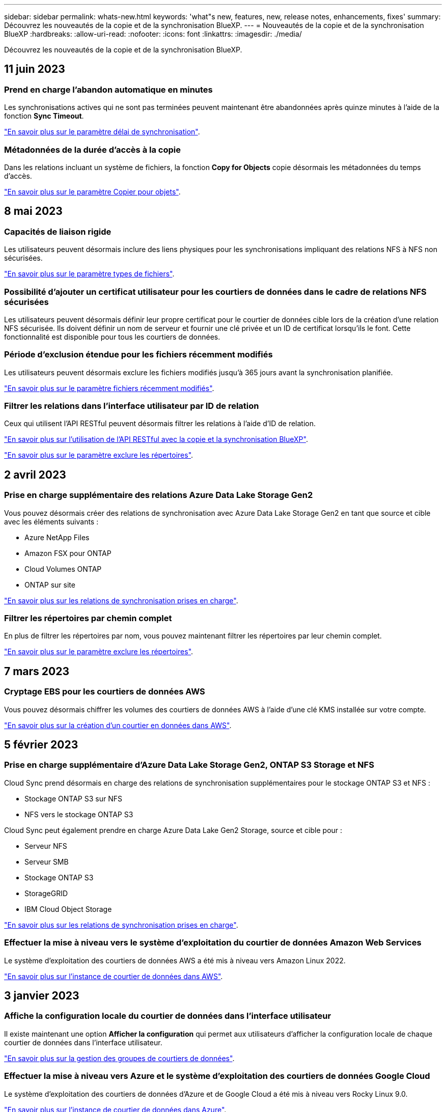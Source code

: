 ---
sidebar: sidebar 
permalink: whats-new.html 
keywords: 'what"s new, features, new, release notes, enhancements, fixes' 
summary: Découvrez les nouveautés de la copie et de la synchronisation BlueXP. 
---
= Nouveautés de la copie et de la synchronisation BlueXP
:hardbreaks:
:allow-uri-read: 
:nofooter: 
:icons: font
:linkattrs: 
:imagesdir: ./media/


[role="lead"]
Découvrez les nouveautés de la copie et de la synchronisation BlueXP.



== 11 juin 2023



=== Prend en charge l'abandon automatique en minutes

Les synchronisations actives qui ne sont pas terminées peuvent maintenant être abandonnées après quinze minutes à l'aide de la fonction *Sync Timeout*.

https://docs.netapp.com/us-en/bluexp-copy-sync/task-creating-relationships.html#settings["En savoir plus sur le paramètre délai de synchronisation"].



=== Métadonnées de la durée d'accès à la copie

Dans les relations incluant un système de fichiers, la fonction *Copy for Objects* copie désormais les métadonnées du temps d'accès.

https://docs.netapp.com/us-en/bluexp-copy-sync/task-creating-relationships.html#settings["En savoir plus sur le paramètre Copier pour objets"].



== 8 mai 2023



=== Capacités de liaison rigide

Les utilisateurs peuvent désormais inclure des liens physiques pour les synchronisations impliquant des relations NFS à NFS non sécurisées.

https://docs.netapp.com/us-en/bluexp-copy-sync/task-creating-relationships.html#settings["En savoir plus sur le paramètre types de fichiers"].



=== Possibilité d'ajouter un certificat utilisateur pour les courtiers de données dans le cadre de relations NFS sécurisées

Les utilisateurs peuvent désormais définir leur propre certificat pour le courtier de données cible lors de la création d'une relation NFS sécurisée. Ils doivent définir un nom de serveur et fournir une clé privée et un ID de certificat lorsqu'ils le font. Cette fonctionnalité est disponible pour tous les courtiers de données.



=== Période d'exclusion étendue pour les fichiers récemment modifiés

Les utilisateurs peuvent désormais exclure les fichiers modifiés jusqu'à 365 jours avant la synchronisation planifiée.

https://docs.netapp.com/us-en/bluexp-copy-sync/task-creating-relationships.html#settings["En savoir plus sur le paramètre fichiers récemment modifiés"].



=== Filtrer les relations dans l'interface utilisateur par ID de relation

Ceux qui utilisent l'API RESTful peuvent désormais filtrer les relations à l'aide d'ID de relation.

https://docs.netapp.com/us-en/bluexp-copy-sync/api-sync.html["En savoir plus sur l'utilisation de l'API RESTful avec la copie et la synchronisation BlueXP"].

https://docs.netapp.com/us-en/bluexp-copy-sync/task-creating-relationships.html#settings["En savoir plus sur le paramètre exclure les répertoires"].



== 2 avril 2023



=== Prise en charge supplémentaire des relations Azure Data Lake Storage Gen2

Vous pouvez désormais créer des relations de synchronisation avec Azure Data Lake Storage Gen2 en tant que source et cible avec les éléments suivants :

* Azure NetApp Files
* Amazon FSX pour ONTAP
* Cloud Volumes ONTAP
* ONTAP sur site


https://docs.netapp.com/us-en/bluexp-copy-sync/reference-supported-relationships.html["En savoir plus sur les relations de synchronisation prises en charge"].



=== Filtrer les répertoires par chemin complet

En plus de filtrer les répertoires par nom, vous pouvez maintenant filtrer les répertoires par leur chemin complet.

https://docs.netapp.com/us-en/bluexp-copy-sync/task-creating-relationships.html#settings["En savoir plus sur le paramètre exclure les répertoires"].



== 7 mars 2023



=== Cryptage EBS pour les courtiers de données AWS

Vous pouvez désormais chiffrer les volumes des courtiers de données AWS à l'aide d'une clé KMS installée sur votre compte.

https://docs.netapp.com/us-en/bluexp-copy-sync/task-installing-aws.html#creating-the-data-broker["En savoir plus sur la création d'un courtier en données dans AWS"].



== 5 février 2023



=== Prise en charge supplémentaire d'Azure Data Lake Storage Gen2, ONTAP S3 Storage et NFS

Cloud Sync prend désormais en charge des relations de synchronisation supplémentaires pour le stockage ONTAP S3 et NFS :

* Stockage ONTAP S3 sur NFS
* NFS vers le stockage ONTAP S3


Cloud Sync peut également prendre en charge Azure Data Lake Gen2 Storage, source et cible pour :

* Serveur NFS
* Serveur SMB
* Stockage ONTAP S3
* StorageGRID
* IBM Cloud Object Storage


https://docs.netapp.com/us-en/bluexp-copy-sync/reference-supported-relationships.html["En savoir plus sur les relations de synchronisation prises en charge"].



=== Effectuer la mise à niveau vers le système d'exploitation du courtier de données Amazon Web Services

Le système d'exploitation des courtiers de données AWS a été mis à niveau vers Amazon Linux 2022.

https://docs.netapp.com/us-en/bluexp-copy-sync/task-installing-aws.html#details-about-the-data-broker-instance["En savoir plus sur l'instance de courtier de données dans AWS"].



== 3 janvier 2023



=== Affiche la configuration locale du courtier de données dans l'interface utilisateur

Il existe maintenant une option *Afficher la configuration* qui permet aux utilisateurs d'afficher la configuration locale de chaque courtier de données dans l'interface utilisateur.

https://docs.netapp.com/us-en/bluexp-copy-sync/task-managing-data-brokers.html["En savoir plus sur la gestion des groupes de courtiers de données"].



=== Effectuer la mise à niveau vers Azure et le système d'exploitation des courtiers de données Google Cloud

Le système d'exploitation des courtiers de données d'Azure et de Google Cloud a été mis à niveau vers Rocky Linux 9.0.

https://docs.netapp.com/us-en/bluexp-copy-sync/task-installing-azure.html#details-about-the-data-broker-vm["En savoir plus sur l'instance de courtier de données dans Azure"].

https://docs.netapp.com/us-en/bluexp-copy-sync/task-installing-gcp.html#details-about-the-data-broker-vm-instance["En savoir plus sur l'instance de courtier en données dans Google Cloud"].



== 11 décembre 2022



=== Filtrez les répertoires par nom

Un nouveau paramètre *exclure les noms de répertoire* est maintenant disponible pour les relations de synchronisation. Les utilisateurs peuvent filtrer un maximum de 15 noms de répertoire depuis leur synchronisation. Les répertoires .copy-Offload, .snapshot, ~snapshot sont exclus par défaut.

https://docs.netapp.com/us-en/bluexp-copy-sync/task-creating-relationships.html#settings["En savoir plus sur le paramètre exclure les noms de répertoire"].



=== Prise en charge supplémentaire d'Amazon S3 et de ONTAP S3 Storage

Cloud Sync prend désormais en charge des relations de synchronisation supplémentaires pour AWS S3 et ONTAP S3 Storage :

* AWS S3 vers le stockage ONTAP S3
* Stockage ONTAP S3 vers AWS S3


https://docs.netapp.com/us-en/bluexp-copy-sync/reference-supported-relationships.html["En savoir plus sur les relations de synchronisation prises en charge"].



== 30 octobre 2022



=== Synchronisation continue de Microsoft Azure

Le paramètre Continuous Sync est désormais pris en charge depuis un compartiment de stockage Azure source vers un stockage cloud via un courtier de données Azure.

Après la synchronisation initiale des données, Cloud Sync écoute les modifications apportées au compartiment de stockage Azure source et synchronise en continu les modifications apportées à la cible lorsqu'elles se produisent. Ce paramètre est disponible lors de la synchronisation à partir d'un compartiment de stockage Azure vers le stockage Azure Blob, CIFS, Google Cloud Storage, IBM Cloud Object Storage, NFS et StorageGRID.

Le courtier de données Azure a besoin d'un rôle personnalisé et des autorisations suivantes pour utiliser ce paramètre :

[source, json]
----
'Microsoft.Storage/storageAccounts/read',
'Microsoft.EventGrid/systemTopics/eventSubscriptions/write',
'Microsoft.EventGrid/systemTopics/eventSubscriptions/read',
'Microsoft.EventGrid/systemTopics/eventSubscriptions/delete',
'Microsoft.EventGrid/systemTopics/eventSubscriptions/getFullUrl/action',
'Microsoft.EventGrid/systemTopics/eventSubscriptions/getDeliveryAttributes/action',
'Microsoft.EventGrid/systemTopics/read',
'Microsoft.EventGrid/systemTopics/write',
'Microsoft.EventGrid/systemTopics/delete',
'Microsoft.EventGrid/eventSubscriptions/write',
'Microsoft.Storage/storageAccounts/write'
----
https://docs.netapp.com/us-en/bluexp-copy-sync/task-creating-relationships.html#settings["En savoir plus sur le paramètre de synchronisation continue"].



== 4 septembre 2022



=== Assistance Google Drive supplémentaire

* Cloud Sync prend désormais en charge des relations de synchronisation supplémentaires pour Google Drive :
+
** Google Drive vers les serveurs NFS
** Google Drive vers les serveurs SMB


* Vous pouvez également générer des rapports pour les relations de synchronisation incluant Google Drive.
+
https://docs.netapp.com/us-en/bluexp-copy-sync/task-managing-reports.html["En savoir plus sur les rapports"].





=== Amélioration de la synchronisation continue

Vous pouvez maintenant activer le paramètre de synchronisation continue sur les types de relations de synchronisation suivants :

* Un compartiment S3 vers un serveur NFS
* Google Cloud Storage sur un serveur NFS


https://docs.netapp.com/us-en/bluexp-copy-sync/task-creating-relationships.html#settings["En savoir plus sur le paramètre de synchronisation continue"].



=== Notifications par e-mail

Vous pouvez désormais recevoir des notifications Cloud Sync par e-mail.

Pour recevoir les notifications par e-mail, vous devez activer le paramètre *Notifications* sur la relation de synchronisation, puis configurer les paramètres alertes et notification dans BlueXP.

https://docs.netapp.com/us-en/bluexp-copy-sync/task-managing-relationships.html#setting-up-notifications["Apprenez à configurer les notifications"].



== 31 juillet 2022



=== Google Drive

Vous pouvez désormais synchroniser les données d'un serveur NFS ou SMB vers Google Drive. « Mon lecteur » et « lecteurs partagés » sont pris en charge en tant que cibles.

Avant de créer une relation de synchronisation incluant Google Drive, vous devez configurer un compte de service disposant des autorisations requises et d'une clé privée. https://docs.netapp.com/us-en/bluexp-copy-sync/reference-requirements.html#google-drive["En savoir plus sur les exigences de Google Drive"].

https://docs.netapp.com/us-en/bluexp-copy-sync/reference-supported-relationships.html["Affichez la liste des relations de synchronisation prises en charge"].



=== Prise en charge supplémentaire d'Azure Data Lake

Cloud Sync prend désormais en charge des relations de synchronisation supplémentaires pour Azure Data Lake Storage Gen2 :

* Amazon S3 vers Azure Data Lake Storage Gen2
* Stockage objet cloud IBM sur Azure Data Lake Storage Gen2
* De StorageGRID à Azure Data Lake Storage Gen2


https://docs.netapp.com/us-en/bluexp-copy-sync/reference-supported-relationships.html["Affichez la liste des relations de synchronisation prises en charge"].



=== Nouvelles façons de configurer les relations de synchronisation

Nous avons ajouté des moyens supplémentaires pour configurer les relations de synchronisation directement à partir de BlueXP Canvas.



==== Glisser-déposer

Vous pouvez maintenant configurer une relation de synchronisation à partir du Canvas en faisant glisser et en déposant un environnement de travail sur un autre.

image:https://raw.githubusercontent.com/NetAppDocs/bluexp-copy-sync/main/media/screenshot-enable-drag-and-drop.png["Capture d'écran qui montre le Centre de notification dans BlueXP."]



==== Configuration du panneau droit

Vous pouvez maintenant configurer une relation de synchronisation pour le stockage Azure Blob ou pour Google Cloud Storage en sélectionnant l'environnement de travail dans Canvas, puis en sélectionnant l'option de synchronisation dans le panneau de droite.

image:https://raw.githubusercontent.com/NetAppDocs/bluexp-copy-sync/main/media/screenshot-enable-panel.png["Capture d'écran qui montre le Centre de notification dans BlueXP."]



== 3 juillet 2022



=== Prise en charge d'Azure Data Lake Storage Gen2

Vous pouvez désormais synchroniser les données d'un serveur NFS ou SMB vers Azure Data Lake Storage Gen2.

Lors de la création d'une relation de synchronisation incluant Azure Data Lake, vous devez fournir à Cloud Sync la chaîne de connexion du compte de stockage. Il doit s'agir d'une chaîne de connexion standard et non d'une signature d'accès partagée (SAS).

https://docs.netapp.com/us-en/bluexp-copy-sync/reference-supported-relationships.html["Affichez la liste des relations de synchronisation prises en charge"].



=== Synchronisation continue depuis Google Cloud Storage

Le paramètre Continuous Sync est désormais pris en charge à partir d'un compartiment Google Cloud Storage source vers une cible de stockage cloud.

Après la synchronisation initiale des données, Cloud Sync écoute les modifications apportées au compartiment Google Cloud Storage source et synchronise en continu les modifications apportées à la cible au fur et à mesure de leur apparition. Ce paramètre est disponible lors de la synchronisation à partir d'un compartiment Google Cloud Storage vers S3, Google Cloud Storage, Azure Blob Storage, StorageGRID ou IBM Storage.

Le compte de service associé à votre courtier de données nécessite les autorisations suivantes pour utiliser ce paramètre :

[source, json]
----
- pubsub.subscriptions.consume
- pubsub.subscriptions.create
- pubsub.subscriptions.delete
- pubsub.subscriptions.list
- pubsub.topics.attachSubscription
- pubsub.topics.create
- pubsub.topics.delete
- pubsub.topics.list
- pubsub.topics.setIamPolicy
- storage.buckets.update
----
https://docs.netapp.com/us-en/bluexp-copy-sync/task-creating-relationships.html#settings["En savoir plus sur le paramètre de synchronisation continue"].



=== Prise en charge de la région Google Cloud

Le courtier en données Cloud Sync est désormais pris en charge dans les régions Google Cloud suivantes :

* Columbus (US-east5)
* Dallas (US-south1)
* Madrid (europe-Sud-Ouest 1)
* Milan (europe-Ouest 8)
* Paris (europe-Ouest 9)




=== Nouveau type de machine Google Cloud

Le type de machine par défaut pour le courtier en données dans Google Cloud est maintenant n2-standard-4.



== 6 juin 2022



=== Synchronisation continue

Un nouveau paramètre vous permet de synchroniser en continu les modifications d'un compartiment S3 source vers une cible.

Après la synchronisation initiale des données, Cloud Sync écoute les modifications apportées au compartiment S3 source et synchronise en continu les modifications apportées à la cible lorsqu'elles se produisent. Il n'est pas nécessaire d'effectuer une nouvelle analyse de la source à intervalles réguliers. Ce paramètre est disponible uniquement lors de la synchronisation à partir d'un compartiment S3 vers S3, Google Cloud Storage, Azure Blob Storage, StorageGRID ou IBM Storage.

Notez que le rôle IAM associé à votre courtier de données aura besoin des autorisations suivantes pour utiliser ce paramètre :

[source, json]
----
"s3:GetBucketNotification",
"s3:PutBucketNotification"
----
Ces autorisations sont automatiquement ajoutées à tous les nouveaux courtiers de données que vous créez.

https://docs.netapp.com/us-en/bluexp-copy-sync/task-creating-relationships.html#settings["En savoir plus sur le paramètre de synchronisation continue"].



=== Affiche tous les volumes ONTAP

Lorsque vous créez une relation de synchronisation, Cloud Sync affiche désormais tous les volumes d'un système Cloud Volumes ONTAP source, d'un cluster ONTAP sur site ou d'un système de fichiers FSX pour ONTAP.

Dans les versions antérieures, Cloud Sync affiche uniquement les volumes correspondant au protocole sélectionné. Tous les volumes s'affichent à présent, mais tous les volumes qui ne correspondent pas au protocole sélectionné ou qui n'ont pas de partage ou d'exportation sont grisés et ne peuvent pas être sélectionnés.



=== Copie de balises vers Azure Blob

Lorsque vous créez une relation de synchronisation où Azure Blob est la cible, Cloud Sync vous permet désormais de copier des balises dans le conteneur Azure Blob :

* Sur la page *Paramètres*, vous pouvez utiliser le paramètre *copie pour objets* pour copier des balises de la source vers le conteneur Azure Blob. Outre la copie des métadonnées.
* Sur la page *Tags/Metadata*, vous pouvez spécifier des balises d'index Blob à définir sur les objets copiés dans le conteneur Azure Blob. Auparavant, vous pouviez uniquement spécifier les métadonnées de relation.


Ces options sont prises en charge lorsque Azure Blob est la cible et que la source est Azure Blob ou un terminal compatible S3 (S3, StorageGRID ou stockage objet dans le cloud IBM).



== 1er mai 2022



=== Délai d'expiration de la synchronisation

Un nouveau paramètre *délai de synchronisation* est maintenant disponible pour les relations de synchronisation. Ce paramètre vous permet de définir si Cloud Sync doit annuler une synchronisation de données si la synchronisation n'a pas été effectuée dans le nombre d'heures ou de jours spécifié.

https://docs.netapp.com/us-en/bluexp-copy-sync/task-managing-relationships.html#changing-the-settings-for-a-sync-relationship["En savoir plus sur la modification des paramètres d'une relation de synchronisation"].



=== Notifications

Un nouveau paramètre *Notifications* est désormais disponible pour les relations de synchronisation. Ce paramètre vous permet de choisir de recevoir ou non des notifications Cloud Sync dans le Centre de notification de BlueXP. Vous pouvez activer des notifications pour la synchronisation des données avec succès, les échecs de synchronisation et les synchronisations de données annulées.

image:https://raw.githubusercontent.com/NetAppDocs/bluexp-copy-sync/main/media/screenshot-notification-center.png["Capture d'écran qui montre le Centre de notification dans BlueXP."]

https://docs.netapp.com/us-en/bluexp-copy-sync/task-managing-relationships.html#changing-the-settings-for-a-sync-relationship["En savoir plus sur la modification des paramètres d'une relation de synchronisation"].



== 3 avril 2022



=== Améliorations des groupes de courtiers de données

Nous avons apporté plusieurs améliorations aux groupes de courtiers de données :

* Vous pouvez maintenant déplacer un courtier de données vers un nouveau groupe ou un groupe existant.
* Vous pouvez maintenant mettre à jour la configuration du proxy pour un courtier de données.
* Enfin, vous pouvez également supprimer des groupes de courtiers de données.


https://docs.netapp.com/us-en/bluexp-copy-sync/task-managing-data-brokers.html["Découvrez comment gérer les groupes de courtiers de données"].



=== Filtre du tableau de bord

Vous pouvez désormais filtrer le contenu du tableau de bord de synchronisation afin de trouver plus facilement les relations de synchronisation qui correspondent à un certain état. Par exemple, vous pouvez filtrer les relations de synchronisation dont l'état a échoué

image:https://raw.githubusercontent.com/NetAppDocs/bluexp-copy-sync/main/media/screenshot-sync-filter.png["Capture d'écran affichant l'option d'état filtre par synchronisation en haut du tableau de bord."]



== 3 mars 2022



=== Tri dans le tableau de bord

Vous triez le tableau de bord par nom de relation de synchronisation.

image:https://raw.githubusercontent.com/NetAppDocs/bluexp-copy-sync/main/media/screenshot-sync-sort.png["Capture d'écran affichant l'option Trier par nom disponible dans le tableau de bord."]



=== Amélioration de l'intégration de Data Sense

Dans la version précédente, nous avons introduit l'intégration de Cloud Sync avec Cloud Data Sense. Dans cette mise à jour, nous avons amélioré l'intégration en facilitant la création de la relation de synchronisation. Une fois la synchronisation des données effectuée à partir du cloud Data SENSE, toutes les informations source le sont en une seule étape et vous devez saisir quelques informations clés.

image:https://raw.githubusercontent.com/NetAppDocs/bluexp-copy-sync/main/media/screenshot-sync-data-sense.png["Capture d'écran affichant la page intégration de détection de données qui s'affiche après le démarrage d'une nouvelle synchronisation directement à partir de Cloud Data Sense."]



== 6 février 2022



=== Amélioration des groupes de courtiers de données

Nous avons modifié votre manière d'interagir avec les courtiers de données en mettant l'accent sur le courtier de données _groups_.

Par exemple, lorsque vous créez une nouvelle relation de synchronisation, vous sélectionnez le courtier de données _group_ à utiliser avec la relation, plutôt qu'un courtier de données spécifique.

image:https://raw.githubusercontent.com/NetAppDocs/bluexp-copy-sync/main/media/screenshot-sync-select-data-broker-group.png["Capture d'écran de l'assistant de synchronisation des relations affichant la sélection du groupe de courtier de données."]

Dans l'onglet *Manage Data Brokers*, nous avons également indiqué le nombre de relations de synchronisation gérées par un groupe de courtiers de données.

image:https://raw.githubusercontent.com/NetAppDocs/bluexp-copy-sync/main/media/screenshot-sync-group-relationships.png["Capture d'écran de la page gérer les courtiers de données qui présente un groupe de courtiers de données et des détails sur ce groupe, y compris le nombre de relations qu'il gère."]



=== Télécharger les rapports au format PDF

Vous pouvez à présent télécharger un PDF d'un rapport.

https://docs.netapp.com/us-en/bluexp-copy-sync/task-managing-reports.html["En savoir plus sur les rapports"].



== 2 janvier 2022



=== Nouvelles relations de synchronisation Box

Deux nouvelles relations de synchronisation sont prises en charge :

* Box pour Azure NetApp Files
* Box vers Amazon FSX pour ONTAP


link:reference-supported-relationships.html["Affichez la liste des relations de synchronisation prises en charge"].



=== Noms des relations

Vous pouvez désormais donner un nom significatif à chacune de vos relations de synchronisation afin d'identifier plus facilement le but de chaque relation. Vous pouvez ajouter le nom lorsque vous créez la relation et à tout moment après.

image:screenshot-sync-relationship-edit-name.png["Copie d'écran d'une relation de synchronisation affichant le bouton de modification situé à côté du nom d'une relation."]



=== Liens privés S3

Lorsque vous synchronisez les données vers ou depuis Amazon S3, vous pouvez utiliser une liaison privée S3. Lorsque le courtier copie les données de la source vers la cible, il passe par la liaison privée.

Notez que le rôle IAM associé à votre courtier de données aura besoin de l'autorisation suivante pour utiliser cette fonction :

[source, json]
----
"ec2:DescribeVpcEndpoints"
----
Cette autorisation est automatiquement ajoutée à tous les nouveaux courtiers de données que vous créez.



=== Récupération instantanée Glacier

Vous pouvez maintenant choisir la classe de stockage _Glacier Instant Retrieval_ quand Amazon S3 est la cible d'une relation de synchronisation.



=== ACL du stockage objet aux partages SMB

Cloud Sync prend désormais en charge la copie de listes de contrôle d'accès depuis le stockage objet vers les partages SMB. Auparavant, nous prenaient uniquement en charge la copie de listes de contrôle d'accès depuis un partage SMB vers le stockage objet.



=== SFTP à S3

La création d'une relation de synchronisation entre SFTP et Amazon S3 est désormais prise en charge dans l'interface utilisateur. Cette relation de synchronisation était auparavant prise en charge avec l'API uniquement.



=== Amélioration de la vue de tableau

Pour plus de facilité d'utilisation, nous avons repensé la vue des tableaux de bord. Si vous cliquez sur *plus d'info*, Cloud Sync filtre le tableau de bord pour afficher plus d'informations sur cette relation spécifique.

image:screenshot-sync-table.png["Copie d'écran de la vue de tableau dans le Tableau de bord."]



=== Soutien pour la région de Jarkarta

Cloud Sync prend désormais en charge le déploiement de l'courtier en données dans la région AWS Asie-Pacifique (Jakarta).



== 28 novembre 2021



=== ACL du protocole SMB au stockage objet

Cloud Sync peut désormais copier les listes de contrôle d'accès (ACL) lors de la configuration d'une relation de synchronisation à partir d'un partage SMB source vers le stockage objet (à l'exception de ONTAP S3).

Cloud Sync ne prend pas en charge la copie de listes de contrôle d'accès depuis le stockage objet vers les partages SMB.

link:task-copying-acls.html["Découvrez comment copier des listes de contrôle d'accès à partir d'un partage SMB"].



=== Mettre à jour les licences

Vous pouvez maintenant mettre à jour les licences Cloud Sync que vous avez étendues.

Si vous avez prolongé une licence Cloud Sync que vous avez achetée auprès de NetApp, vous pouvez ajouter de nouveau la licence pour actualiser la date d'expiration.

link:task-licensing.html#update-a-license["Découvrez comment mettre à jour une licence"].



=== Mettre à jour les informations d'identification de la

Vous pouvez maintenant mettre à jour les informations d'identification Box pour une relation de synchronisation existante.

link:task-managing-relationships.html["Découvrez comment mettre à jour les informations d'identification"].



== 31 octobre 2021



=== Support de boîtier

La prise en charge de Box est désormais disponible dans l'interface utilisateur de Cloud Sync sous forme d'aperçu.

La boîte peut être la source ou la cible dans plusieurs types de relations de synchronisation. link:reference-supported-relationships.html["Affichez la liste des relations de synchronisation prises en charge"].



=== Paramètre de date de création

Lorsqu'un serveur SMB est source, un nouveau paramètre de relation de synchronisation appelé _Date de création_ permet de synchroniser les fichiers créés après une date spécifique, avant une date spécifique ou entre une plage de temps spécifique.

link:task-managing-relationships.html["En savoir plus sur les paramètres Cloud Sync"].



== 4 octobre 2021



=== Prise en charge supplémentaire de Box

Cloud Sync prend désormais en charge des relations de synchronisation supplémentaires pour https://www.box.com/home["Boîtier"^] Lorsque vous utilisez l'API Cloud Sync :

* Amazon S3 vers Box
* Solution de stockage objet cloud IBM
* StorageGRID to Box
* Box à un serveur NFS
* Box à un serveur SMB


link:api-sync.html["Découvrez comment configurer une relation de synchronisation à l'aide de l'API"].



=== Rapports pour les chemins SFTP

C'est possible maintenant link:task-managing-reports.html["créer un rapport"] Pour les chemins SFTP.



== 2 septembre 2021



=== Prise en charge de FSX pour ONTAP

Vous pouvez désormais synchroniser des données vers ou depuis un système de fichiers Amazon FSX pour ONTAP.

* https://docs.netapp.com/us-en/bluexp-fsx-ontap/start/concept-fsx-aws.html["En savoir plus sur Amazon FSX pour ONTAP"^]
* link:reference-requirements.html["Afficher les relations de synchronisation prises en charge"]
* link:task-creating-relationships.html["Découvrez comment créer une relation de synchronisation pour Amazon FSX pour ONTAP"]




== 1er août 2021



=== Mettre à jour les informations d'identification

Cloud Sync vous permet désormais de mettre à jour le courtier de données avec les dernières informations d'identification de la source ou de la cible dans une relation de synchronisation existante.

Cette amélioration peut vous aider si vos stratégies de sécurité exigent la mise à jour périodique des informations d'identification. link:task-managing-relationships.html["Découvrez comment mettre à jour les informations d'identification"].

image:screenshot_sync_update_credentials.png["Capture d'écran affichant l'option mettre à jour les informations d'identification sur la page Synchroniser les relations juste sous le nom de la source ou de la cible."]



=== Balises pour les cibles de stockage objet

Lors de la création d'une relation de synchronisation, vous pouvez désormais ajouter des balises à la cible de stockage objet d'une relation de synchronisation.

L'ajout de balises est pris en charge avec Amazon S3, Azure Blob, Google Cloud Storage, IBM Cloud Object Storage et StorageGRID.

image:screenshot_sync_tags.png["Capture d'écran affichant la page de l'assistant de l'environnement de travail qui vous permet d'ajouter des balises de relation à la cible de stockage objet de la relation."]



=== Prise en charge de Box

Cloud Sync prend désormais en charge https://www.box.com/home["Boîtier"^] En tant que source dans une relation de synchronisation avec Amazon S3, StorageGRID et IBM Cloud Object Storage lors de l'utilisation de l'API Cloud Sync.

link:api-sync.html["Découvrez comment configurer une relation de synchronisation à l'aide de l'API"].



=== Adresse IP publique pour courtier en données dans Google Cloud

Lorsque vous déployez un courtier de données dans Google Cloud, vous pouvez désormais activer ou désactiver une adresse IP publique pour l'instance de machine virtuelle.

link:task-installing-gcp.html["Découvrez comment déployer un courtier en données dans Google Cloud"].



=== Volume à double protocole pour Azure NetApp Files

Lorsque vous choisissez le volume source ou cible pour Azure NetApp Files, Cloud Sync affiche désormais un volume à double protocole, quel que soit le protocole choisi pour la relation de synchronisation.



== 7 juillet 2021



=== ONTAP S3 Storage et Google Cloud Storage

Cloud Sync prend désormais en charge les relations synchronisées entre ONTAP S3 Storage et un compartiment de stockage Google Cloud à partir de l'interface utilisateur.

link:reference-supported-relationships.html["Affichez la liste des relations de synchronisation prises en charge"].



=== Balises de métadonnées d'objet

Lorsque vous créez une relation de synchronisation et que vous définissez un paramètre, Cloud Sync peut désormais copier des métadonnées et des balises d'objet entre le stockage objet.

link:task-creating-relationships.html#settings["En savoir plus sur le paramètre copie pour objets"].



=== Prise en charge des coffres-forts HachiCorp

Vous pouvez maintenant configurer le courtier de données pour accéder aux informations d'identification à partir d'un coffre-fort externe HashiCorp en vous authentifiant avec un compte de service Google Cloud.

link:task-external-vault.html["En savoir plus sur l'utilisation d'un coffre-fort HashiCorp avec un courtier de données"].



=== Définissez des balises ou des métadonnées pour le compartiment S3

Lors de la configuration d'une relation de synchronisation avec un compartiment Amazon S3, l'assistant de synchronisation permet de définir les balises ou les métadonnées à enregistrer sur les objets du compartiment S3 cible.

L'option de balisage faisait auparavant partie des paramètres de la relation de synchronisation.



== 7 juin 2021



=== Classes de stockage dans Google Cloud

Lorsqu'un compartiment de stockage Google Cloud est la cible d'une relation synchrone, il est à présent possible de choisir la classe de stockage que vous souhaitez utiliser. Cloud Sync prend en charge les classes de stockage suivantes :

* Standard
* Nearline
* Ligne de refroidissement
* Archivage




== 2 mai 2021



=== Erreurs dans les rapports

Vous pouvez maintenant afficher les erreurs détectées dans les rapports et supprimer le dernier rapport ou tous les rapports.

link:task-managing-reports.html["En savoir plus sur la création et l'affichage de rapports pour ajuster votre configuration"].



=== Comparer les attributs

Un nouveau paramètre *Comparer par* est maintenant disponible pour chaque relation de synchronisation.

Ce paramètre avancé vous permet de choisir si Cloud Sync doit comparer certains attributs lorsqu'il détermine si un fichier ou un répertoire a changé et doit être synchronisé à nouveau.

link:task-managing-relationships.html#changing-the-settings-for-a-sync-relationship["En savoir plus sur la modification des paramètres d'une relation de synchronisation"].



== 11 avril 2021



=== Le service Cloud Sync autonome est retiré

Le service autonome Cloud Sync a été supprimé. Vous devez maintenant accéder à Cloud Sync directement à partir de BlueXP où toutes les mêmes fonctionnalités sont disponibles.

Après vous être connecté à BlueXP, vous pouvez passer à l'onglet Sync en haut et afficher vos relations, comme avant.



=== Google Cloud : des compartiments dans différents projets

Lors de la configuration d'une relation de synchronisation, vous avez le choix entre plusieurs compartiments Google Cloud dans différents projets, si vous fournissez les autorisations requises pour le compte de service du courtier de données.

link:task-installing-gcp.html["Découvrez comment configurer le compte de service"].



=== Métadonnées entre Google Cloud Storage et S3

Cloud Sync copie désormais les métadonnées entre Google Cloud Storage et les fournisseurs S3 (AWS S3, StorageGRID et IBM Cloud Object Storage).



=== Redémarrer les courtiers de données

Vous pouvez maintenant redémarrer un courtier de données depuis Cloud Sync.

image:screenshot_sync_restart_data_broker.gif["Capture d'écran présentant l'action redémarrer le courtier de données de la page gérer les courtiers de données."]



=== Message lorsque la dernière version n'est pas exécutée

Cloud Sync identifie désormais les cas où un courtier en données n'exécute pas la dernière version du logiciel. Ce message peut vous aider à bénéficier des dernières fonctionnalités.

image:screenshot_sync_warning.gif["Capture d'écran affichant un avertissement lors de l'affichage d'un courtier de données sur le tableau de bord."]
